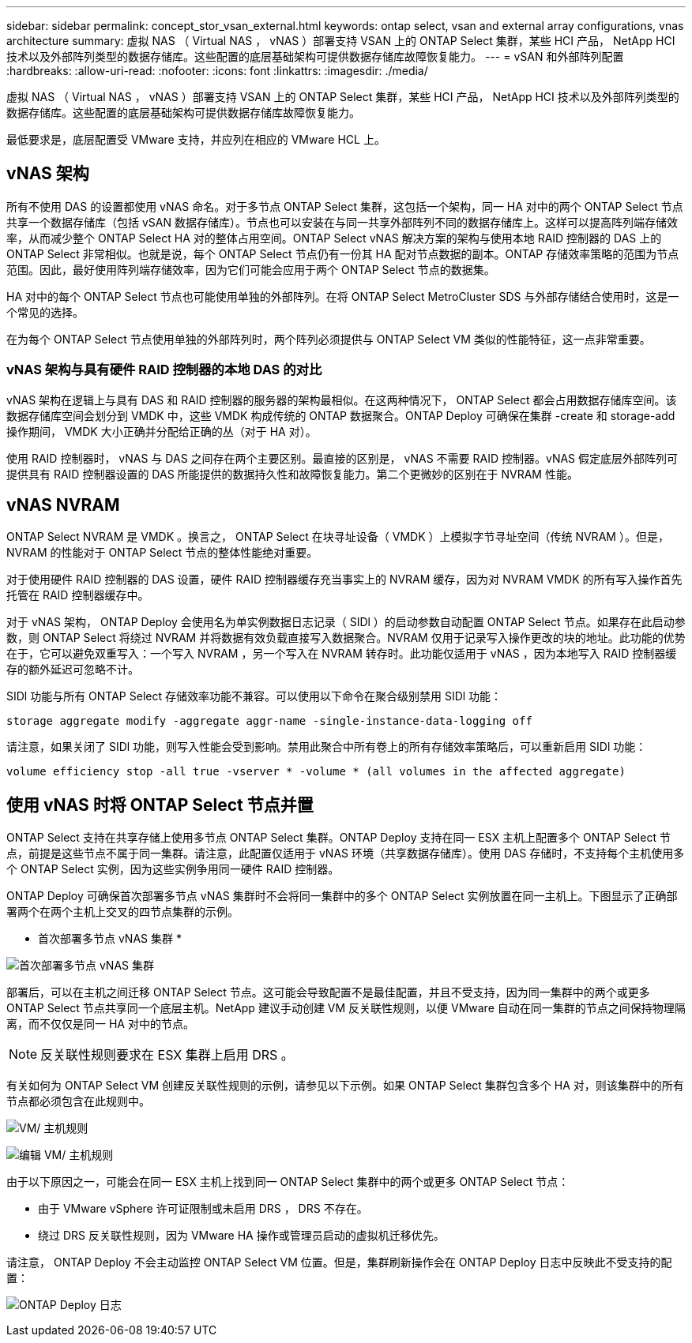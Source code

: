 ---
sidebar: sidebar 
permalink: concept_stor_vsan_external.html 
keywords: ontap select, vsan and external array configurations, vnas architecture 
summary: 虚拟 NAS （ Virtual NAS ， vNAS ）部署支持 VSAN 上的 ONTAP Select 集群，某些 HCI 产品， NetApp HCI 技术以及外部阵列类型的数据存储库。这些配置的底层基础架构可提供数据存储库故障恢复能力。 
---
= vSAN 和外部阵列配置
:hardbreaks:
:allow-uri-read: 
:nofooter: 
:icons: font
:linkattrs: 
:imagesdir: ./media/


[role="lead"]
虚拟 NAS （ Virtual NAS ， vNAS ）部署支持 VSAN 上的 ONTAP Select 集群，某些 HCI 产品， NetApp HCI 技术以及外部阵列类型的数据存储库。这些配置的底层基础架构可提供数据存储库故障恢复能力。

最低要求是，底层配置受 VMware 支持，并应列在相应的 VMware HCL 上。



== vNAS 架构

所有不使用 DAS 的设置都使用 vNAS 命名。对于多节点 ONTAP Select 集群，这包括一个架构，同一 HA 对中的两个 ONTAP Select 节点共享一个数据存储库（包括 vSAN 数据存储库）。节点也可以安装在与同一共享外部阵列不同的数据存储库上。这样可以提高阵列端存储效率，从而减少整个 ONTAP Select HA 对的整体占用空间。ONTAP Select vNAS 解决方案的架构与使用本地 RAID 控制器的 DAS 上的 ONTAP Select 非常相似。也就是说，每个 ONTAP Select 节点仍有一份其 HA 配对节点数据的副本。ONTAP 存储效率策略的范围为节点范围。因此，最好使用阵列端存储效率，因为它们可能会应用于两个 ONTAP Select 节点的数据集。

HA 对中的每个 ONTAP Select 节点也可能使用单独的外部阵列。在将 ONTAP Select MetroCluster SDS 与外部存储结合使用时，这是一个常见的选择。

在为每个 ONTAP Select 节点使用单独的外部阵列时，两个阵列必须提供与 ONTAP Select VM 类似的性能特征，这一点非常重要。



=== vNAS 架构与具有硬件 RAID 控制器的本地 DAS 的对比

vNAS 架构在逻辑上与具有 DAS 和 RAID 控制器的服务器的架构最相似。在这两种情况下， ONTAP Select 都会占用数据存储库空间。该数据存储库空间会划分到 VMDK 中，这些 VMDK 构成传统的 ONTAP 数据聚合。ONTAP Deploy 可确保在集群 -create 和 storage-add 操作期间， VMDK 大小正确并分配给正确的丛（对于 HA 对）。

使用 RAID 控制器时， vNAS 与 DAS 之间存在两个主要区别。最直接的区别是， vNAS 不需要 RAID 控制器。vNAS 假定底层外部阵列可提供具有 RAID 控制器设置的 DAS 所能提供的数据持久性和故障恢复能力。第二个更微妙的区别在于 NVRAM 性能。



== vNAS NVRAM

ONTAP Select NVRAM 是 VMDK 。换言之， ONTAP Select 在块寻址设备（ VMDK ）上模拟字节寻址空间（传统 NVRAM ）。但是， NVRAM 的性能对于 ONTAP Select 节点的整体性能绝对重要。

对于使用硬件 RAID 控制器的 DAS 设置，硬件 RAID 控制器缓存充当事实上的 NVRAM 缓存，因为对 NVRAM VMDK 的所有写入操作首先托管在 RAID 控制器缓存中。

对于 vNAS 架构， ONTAP Deploy 会使用名为单实例数据日志记录（ SIDl ）的启动参数自动配置 ONTAP Select 节点。如果存在此启动参数，则 ONTAP Select 将绕过 NVRAM 并将数据有效负载直接写入数据聚合。NVRAM 仅用于记录写入操作更改的块的地址。此功能的优势在于，它可以避免双重写入：一个写入 NVRAM ，另一个写入在 NVRAM 转存时。此功能仅适用于 vNAS ，因为本地写入 RAID 控制器缓存的额外延迟可忽略不计。

SIDl 功能与所有 ONTAP Select 存储效率功能不兼容。可以使用以下命令在聚合级别禁用 SIDl 功能：

[listing]
----
storage aggregate modify -aggregate aggr-name -single-instance-data-logging off
----
请注意，如果关闭了 SIDl 功能，则写入性能会受到影响。禁用此聚合中所有卷上的所有存储效率策略后，可以重新启用 SIDl 功能：

[listing]
----
volume efficiency stop -all true -vserver * -volume * (all volumes in the affected aggregate)
----


== 使用 vNAS 时将 ONTAP Select 节点并置

ONTAP Select 支持在共享存储上使用多节点 ONTAP Select 集群。ONTAP Deploy 支持在同一 ESX 主机上配置多个 ONTAP Select 节点，前提是这些节点不属于同一集群。请注意，此配置仅适用于 vNAS 环境（共享数据存储库）。使用 DAS 存储时，不支持每个主机使用多个 ONTAP Select 实例，因为这些实例争用同一硬件 RAID 控制器。

ONTAP Deploy 可确保首次部署多节点 vNAS 集群时不会将同一集群中的多个 ONTAP Select 实例放置在同一主机上。下图显示了正确部署两个在两个主机上交叉的四节点集群的示例。

* 首次部署多节点 vNAS 集群 *

image:ST_14.jpg["首次部署多节点 vNAS 集群"]

部署后，可以在主机之间迁移 ONTAP Select 节点。这可能会导致配置不是最佳配置，并且不受支持，因为同一集群中的两个或更多 ONTAP Select 节点共享同一个底层主机。NetApp 建议手动创建 VM 反关联性规则，以便 VMware 自动在同一集群的节点之间保持物理隔离，而不仅仅是同一 HA 对中的节点。


NOTE: 反关联性规则要求在 ESX 集群上启用 DRS 。

有关如何为 ONTAP Select VM 创建反关联性规则的示例，请参见以下示例。如果 ONTAP Select 集群包含多个 HA 对，则该集群中的所有节点都必须包含在此规则中。

image:ST_15.jpg["VM/ 主机规则"]

image:ST_16.jpg["编辑 VM/ 主机规则"]

由于以下原因之一，可能会在同一 ESX 主机上找到同一 ONTAP Select 集群中的两个或更多 ONTAP Select 节点：

* 由于 VMware vSphere 许可证限制或未启用 DRS ， DRS 不存在。
* 绕过 DRS 反关联性规则，因为 VMware HA 操作或管理员启动的虚拟机迁移优先。


请注意， ONTAP Deploy 不会主动监控 ONTAP Select VM 位置。但是，集群刷新操作会在 ONTAP Deploy 日志中反映此不受支持的配置：

image:ST_17.PNG["ONTAP Deploy 日志"]
